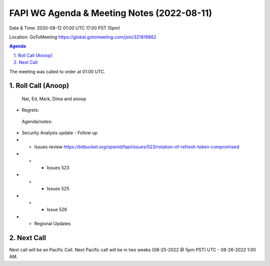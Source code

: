 ===========================================
FAPI WG Agenda & Meeting Notes (2022-08-11) 
===========================================
Date & Time: 2020-08-12 01:00 UTC 17:00 PST (5pm)

Location: GoToMeeting https://global.gotomeeting.com/join/321819862


.. sectnum:: 
   :suffix: .

.. contents:: Agenda

The meeting was called to order at 01:00 UTC. 

Roll Call (Anoop)
=====================
 Nat, Ed, Mark, Dima and anoop
* Regrets:    
 


 Agenda/notes:

* Security Analysis update - Follow up
* * Issues review https://bitbucket.org/openid/fapi/issues/523/rotation-of-refresh-token-compromised
* * * Issues 523 
* * * Issues 525
* * * Issue 526 

* * Regional Updates




 

Next Call
==============================
Next call will be an Pacific Call. 
Next Pacific call will be in two weeks (08-25-2022 @ 5pm PST) UTC - 08-26-2022 1:00 AM.
